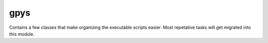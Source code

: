 =======================
gpys
=======================
Contains a few classes that make organizing the executable scripts easier.  Most repetative tasks will get migrated into
this module.

.. py:class:: Connection

    Ideally this class is to be used as a direct connection to the gnss_data database.  As such it should initiate to
    a pgdb.Connection object through the uses of pgdb.connect().  Once the object has established a connection to the
    database, class methods should be used to interact with the database.  The goal is to abstract all the SQL commands
    so we can deal with the errors here instead of out in the wild.

    .. py:function:: __init__(config, parent_logger='archive')

        :param config:
        :param str parent_logger:

    .. py:function:: execute_wrapper(sql_statement=None, values=None, retval=False, return_dict=True)

        :param sql.Composed sql_statement: A composable object.
        :param list values: List or tuple of values for the sql statement.
        :param bool retval: Whether to return a value or not.
        :param bool return_dict: Return it as a dictionary or not.
        :return: Returns either a list of tuples containing the results or a dictionary or None.

        Deal with all the actual database interactions here and deal with the related error possibilities.

    .. py:function:: insert(table, record):

        :param str table:
        :param dict record:

    .. py:function:: update_locks()

    .. py:function:: load_table(table=None, columns=None)

        :param str table:
        :param list columns:


    .. py:function:: load_tankstruct()

        :return:

        Determines the archive structure based on the two tables, rinex_tank_struct and keys.  Returns a dictionary with
        the following keys:

        **KeyCode**: ( :py:obj:`list` [ :py:obj:`str` ]) Property of a file e.g. 'network' or 'doy'.

        **Level**: ( :py:obj:`list` [ :py:obj:`int` ]) The heirachy for the properties, the first entry will be the highest level in the
        archive.

        **TotalChars**: ( :py:obj:`list` [ :py:obj:`int` ]) The number of characters in the keycode.

    .. py:function:: insert_event(event)

        :param event:

    .. py:function:: print_summary(script)

        :param script:

    .. py:function:: spatial_check(vals, search_in_new=False)

        :param vals:
        :param bool search_in_new:
        :return: The following keys, NetworkCode, StationCode, StationName, DateStart, DateEnd, auto_x, auto_y, auto_z, Harpos_coeff_otl, lat, lon, height, max_dist, dome, distance.
        :rtype: defaultdict(list)

        Used to find the nearest station to a given RINEX file.  It only goes out to a range of 20 meters or the value
        listed in the max_dist column of the stations table.  It will return None if there are no matching stations
        and if there is a match a defaultdict(list) object containing every column from the stations table in addition
        to the distance between the RINEX and the given stations entry.  The distance calculation is performed using the
        haversine formula.

    .. py:function:: nearest_station(vals, search_in_new=False)

        :param vals: list with format [lattitude, longitude] in decimal degrees
        :param bool search_in_new: Whether to also search stations that are not yet assigned to a network.
        :return: A single entry from the stations table of the database.

        Sorts all stations by  distance from the given [lat, lon] in the vals variable, always returns a station unless
        the database is empty.

    .. py:function:: similar_locked(vals)

        :param vals:

    .. py:function:: update(table=None, row=None, record=None)

        :param str table:
        :param dict row:
        :param dict record:

    .. py:function:: load_table_matching(table=None, where_dict=None)

        :param str table:
        :param dict where_dict:


.. py:class:: ReadOptions

    Class that deals with reading in the default configuration file gnss_data.cfg

    .. py:attribute:: options

        A dictionary containing the values read in by :py:mod:`configparser`.  Not all values are used currently, here
        are the currently used keys:

    .. py:attribute:: data_in

    .. py:attribute:: data_in_retry

    .. py:attribute:: data_reject

    .. py:attribute:: sp3types

    .. py:attribute:: rinex_struct

    .. py:function:: __init__(configfile='gnss_data.cfg', parent_logger='archive')

        :param str configfile:
        :param str parent_logger:

        Initialize the logger.

    .. py:function:: scan_archive_struct(rootdir = None) -> list:

        :param rootdir:

        Recursive member method of RinexArcvhive that searches through the given rootdir
        to find files matching a compressed rinex file e.g. ending with d.Z.  The method
        self.scan_archive_struct() is used to determine the file type.

.. py:class:: JobServer

    .. py:function:: __init__(self, options, parent_logger='archive'):

        :param options: gpys.ReadOptions instance
        :param parent_logger: Name of the function creating a new instance of JobServer

        Initialize the the dispy scheduler and test the connection to the expected nodes.

    .. py:function:: _connect(compute)

    .. py:function:: cluster_test()

.. py:class:: Distribute

    .. py:function:: node_setup() -> int

    :return:

    Placeholder if in the future using a setup function is deemed to be useful.

    .. py:function:: callback(job)

        :param dispy.DispyJob job: An instance of dispy.DispyJob

        Simple callback function that helps reduce the amount of submissions.  Typing hints don't work here.

    .. py:function:: parse_data_in(filepath, config, n) -> dict

        :param str filepath: Path to the RINEX we're working on.
        :param config: gpys.ReadOptions object containing parameters from the .cfg file.
        :param int n: The job number.
        :return: Dictionary containing the parameters used during the run as well as the results with the following keys:

                 **ofile**: (*pathlib.Path*) Path object of the original file in data_in

                 **file**: Path object to the location of the file in the production folder

                 **start_date**: (*datetime.date*) Date of the RINEX as determined by TEQC +qc

                 **name**: (*str*) 4-character name of the station as determined by TEQC +qc

                 **orbit**: (*pathlib.Path*) Path object for the broadcast orbit file.

                 **completion**: (*decimal.Decimal*) The percentage completion as a string between 0-100 as reported by TEQC

                 **teqc_xyz**: (*list[decimal.Decimal]*) 3-element list with strings representing the X, Y and Z  coordinates found by TEQC

                 **sp3path**: (*pathlib.Path*) Path object to the precise orbit file in the production folder for the current
                 day of the RINEX.

                 **nextsp3path**: (*pathlib.Path*) Same as sp3path but for the next day's precise orbit file.

                 **ppp_input_string**: (*str*) The string read into PPP via STDIN.

                 **pppcoords**: (*list[decimal.Decimal]*) 3-element list containing float values for the ITRF X, Y and Z.

                 **latlonh**: (*list[decimal.Decimal]*) 3-element list containing float values for the ITRF latitude, longitude and height.

                 **pppref**: (*str*) String representing the ITRF datum as reported by the PPP summary file.

                 **completed**: (*bool*) Bool that is False if any exception was raised during the operation of this function.

                 **runtime**: (*float*) Float representing how long it took to complete the program.

                 **ObservationFYear**: (*float*) Decimal year format.

                 **ObservationSTime**: (*datetime.datetime*) Start of the observation.

                 **ObservationETime**: (*datetime.datetime*) End of observation.

                 **ReceiverType**: (*str*) The type of receiver.

                 **ReceiverSerial**: (*str*) The receiver serial.

                 **ReceiverFw**: (*str*) The receiver firmware.

                 **AntennaType**: (*str*) The type of antenna.

                 **AntennaSerial**: (*str*) The antenna serial.

                 **AntennaDome**: (*str*) The antenna dome code.

                 **Interval**: (*decimal.Decimal*) The sampling rate.

        Runs PPP on a RINEX and either send it to the rejected folder, retry folder, lock it or add it to an existing
        station record.  Most parameters from the run are stored in the rinex_dict variable and returned at the end of the
        function.  The function should run through each try block unless: there is a problem importing modules, adding
        global variables or assigning local variables.  Otherwise everything happens within a try block with a general
        exception catch that will just log an ERROR with the exception type and message.
        Steps in program:

        1. Import packages.
        2. Custom functions

           i. fileopts

        3. Add globals
        4. Define local variables.
        5. Set up the logger & create the working directory structure.
        6. Create the working directory.
        7. Pull the metadata.
        8. Set up the PPP run
        9. Run PPP
        10. Parse the PPP .sum file.

        .. py:function:: fileopts(orig_file) -> pathlib.Path:

            :param pathlib.Path orig_file:
            :rtype: pathlib.Path
            :return:

            #. First determine which compression was used by invoking UNIX :manpage:`file(1)`
            #. Remove the .Z suffix
            #. Change the internal path suffix to o from d

            Raise exception if the last letter in the extention doesn't match [sp]3, [cl]k, [##]n, [##]o

    .. py:function:: database_ops(rinex_dict=None, options=None)

        :param dict rinex_dict: Output from
        :param options:

        Compares the information in the rinex_dict object returned by parse_data_in with the information in the database
        collected by the head node.  Returns an string that indicates what should be done with the file.
        Possible outcomes:

        * File is not close to any stations and is added with the ??? network name.
        * File is close to another station but has a different name added with the ??? network name.
        * File matches the location of another station and has the same name and it has a network code not matching ???,
          it is moved into the archive.

        Locked files remain in data_in until they are unlocked by adding a network code to the station in the stations table
        of the database.